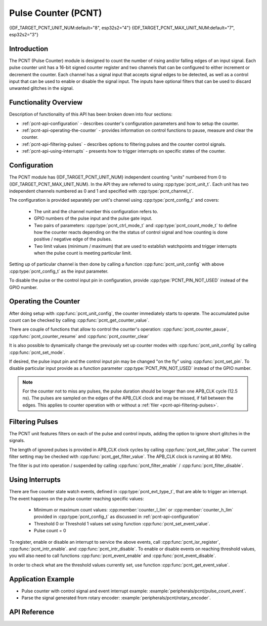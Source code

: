 Pulse Counter (PCNT)
====================

{IDF_TARGET_PCNT_UNIT_NUM:default="8", esp32s2="4"}
{IDF_TARGET_PCNT_MAX_UNIT_NUM:default="7", esp32s2="3"}

Introduction
------------

The PCNT (Pulse Counter) module is designed to count the number of rising and/or falling edges of an input signal. Each pulse counter unit has a 16-bit signed counter register and two channels that can be configured to either increment or decrement the counter. Each channel has a signal input that accepts signal edges to be detected, as well as a control input that can be used to enable or disable the signal input. The inputs have optional filters that can be used to discard unwanted glitches in the signal.


Functionality Overview
----------------------

Description of functionality of this API has been broken down into four sections:

* :ref:`pcnt-api-configuration` - describes counter's configuration parameters and how to setup the counter.
* :ref:`pcnt-api-operating-the-counter` - provides information on control functions to pause, measure and clear the counter.
* :ref:`pcnt-api-filtering-pulses` - describes options to filtering pulses and the counter control signals.
* :ref:`pcnt-api-using-interrupts` - presents how to trigger interrupts on specific states of the counter.


.. _pcnt-api-configuration:

Configuration
-------------

The PCNT module has {IDF_TARGET_PCNT_UNIT_NUM} independent counting "units" numbered from 0 to {IDF_TARGET_PCNT_MAX_UNIT_NUM}. In the API they are referred to using :cpp:type:`pcnt_unit_t`. Each unit has two independent channels numbered as 0 and 1 and specified with :cpp:type:`pcnt_channel_t`.

The configuration is provided separately per unit's channel using :cpp:type:`pcnt_config_t` and covers:

    * The unit and the channel number this configuration refers to.
    * GPIO numbers of the pulse input and the pulse gate input.
    * Two pairs of parameters: :cpp:type:`pcnt_ctrl_mode_t` and :cpp:type:`pcnt_count_mode_t` to define how the counter reacts depending on the the status of control signal and how counting is done positive / negative edge of the pulses.
    * Two limit values (minimum / maximum) that are used to establish watchpoints and trigger interrupts when the pulse count is meeting particular limit.

Setting up of particular channel is then done by calling a function :cpp:func:`pcnt_unit_config` with above :cpp:type:`pcnt_config_t` as the input parameter.

To disable the pulse or the control input pin in configuration, provide :cpp:type:`PCNT_PIN_NOT_USED` instead of the GPIO number.


.. _pcnt-api-operating-the-counter:

Operating the Counter
---------------------

After doing setup with :cpp:func:`pcnt_unit_config`, the counter immediately starts to operate. The accumulated pulse count can be checked by calling :cpp:func:`pcnt_get_counter_value`.

There are couple of functions that allow to control the counter's operation: :cpp:func:`pcnt_counter_pause`,  :cpp:func:`pcnt_counter_resume` and :cpp:func:`pcnt_counter_clear`

It is also possible to dynamically change the previously set up counter modes with :cpp:func:`pcnt_unit_config` by calling :cpp:func:`pcnt_set_mode`.

If desired, the pulse input pin and the control input pin may be changed "on the fly" using :cpp:func:`pcnt_set_pin`. To disable particular input provide as a function parameter :cpp:type:`PCNT_PIN_NOT_USED` instead of the GPIO number.

.. note::

    For the counter not to miss any pulses, the pulse duration should be longer than one APB_CLK cycle (12.5 ns). The pulses are sampled on the edges of the APB_CLK clock and may be missed, if fall between the edges. This applies to counter operation with or without a :ref:`filer <pcnt-api-filtering-pulses>`.


.. _pcnt-api-filtering-pulses:

Filtering Pulses
----------------

The PCNT unit features filters on each of the pulse and control inputs, adding the option to ignore short glitches in the signals.

The length of ignored pulses is provided in APB_CLK clock cycles by calling :cpp:func:`pcnt_set_filter_value`. The current filter setting may be checked with :cpp:func:`pcnt_get_filter_value`. The APB_CLK clock is running at 80 MHz.

The filter is put into operation / suspended by calling :cpp:func:`pcnt_filter_enable` / :cpp:func:`pcnt_filter_disable`.


.. _pcnt-api-using-interrupts:

Using Interrupts
----------------

There are five counter state watch events, defined in :cpp:type:`pcnt_evt_type_t`, that are able to trigger an interrupt. The event happens on the pulse counter reaching specific values:

    * Minimum or maximum count values: :cpp:member:`counter_l_lim` or :cpp:member:`counter_h_lim` provided in :cpp:type:`pcnt_config_t` as discussed in :ref:`pcnt-api-configuration`
    * Threshold 0 or Threshold 1 values set using function :cpp:func:`pcnt_set_event_value`.
    * Pulse count = 0

To register, enable or disable an interrupt to service the above events, call :cpp:func:`pcnt_isr_register`, :cpp:func:`pcnt_intr_enable`. and :cpp:func:`pcnt_intr_disable`. To enable or disable events on reaching threshold values, you will also need to call functions :cpp:func:`pcnt_event_enable` and :cpp:func:`pcnt_event_disable`.

In order to check what are the threshold values currently set, use function :cpp:func:`pcnt_get_event_value`.


Application Example
-------------------

* Pulse counter with control signal and event interrupt example: :example:`peripherals/pcnt/pulse_count_event`.
* Parse the signal generated from rotary encoder: :example:`peripherals/pcnt/rotary_encoder`.


API Reference
-------------

.. include-build-file:: inc/pcnt.inc
.. include-build-file:: inc/pcnt_types.inc

